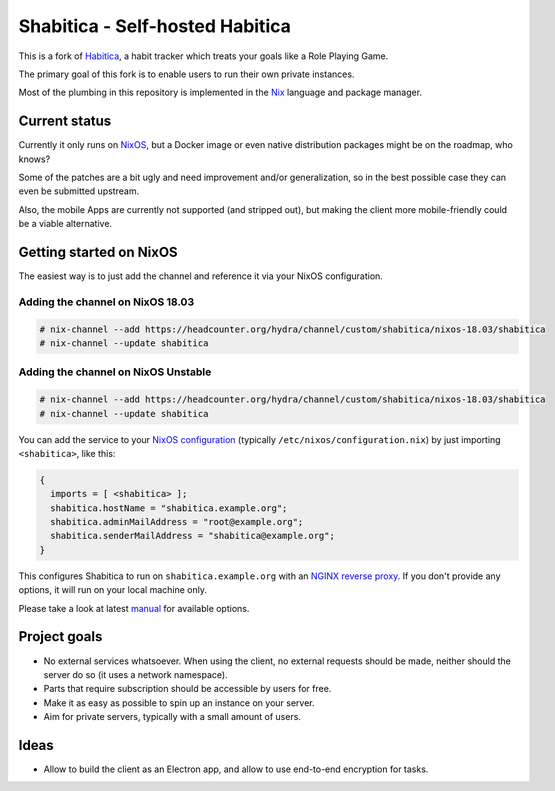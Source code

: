 ********************************
Shabitica - Self-hosted Habitica
********************************

This is a fork of `Habitica`_, a habit tracker which treats your goals like a
Role Playing Game.

The primary goal of this fork is to enable users to run their own private
instances.

Most of the plumbing in this repository is implemented in the `Nix`_ language
and package manager.

Current status
--------------

Currently it only runs on `NixOS`_, but a Docker image or even native
distribution packages might be on the roadmap, who knows?

Some of the patches are a bit ugly and need improvement and/or generalization,
so in the best possible case they can even be submitted upstream.

Also, the mobile Apps are currently not supported (and stripped out), but
making the client more mobile-friendly could be a viable alternative.

Getting started on NixOS
------------------------

The easiest way is to just add the channel and reference it via your NixOS
configuration.

Adding the channel on NixOS 18.03
`````````````````````````````````

.. code-block:: sh-session

  # nix-channel --add https://headcounter.org/hydra/channel/custom/shabitica/nixos-18.03/shabitica
  # nix-channel --update shabitica

Adding the channel on NixOS Unstable
````````````````````````````````````

.. code-block:: sh-session

  # nix-channel --add https://headcounter.org/hydra/channel/custom/shabitica/nixos-18.03/shabitica
  # nix-channel --update shabitica

You can add the service to your `NixOS configuration`_ (typically
``/etc/nixos/configuration.nix``) by just importing ``<shabitica>``, like this:

.. code-block:: nix

  {
    imports = [ <shabitica> ];
    shabitica.hostName = "shabitica.example.org";
    shabitica.adminMailAddress = "root@example.org";
    shabitica.senderMailAddress = "shabitica@example.org";
  }

This configures Shabitica to run on ``shabitica.example.org`` with an `NGINX
reverse proxy`_. If you don't provide any options, it will run on your local
machine only.

Please take a look at latest `manual`_ for available options.

Project goals
-------------

* No external services whatsoever. When using the client, no external
  requests should be made, neither should the server do so (it uses a network
  namespace).
* Parts that require subscription should be accessible by users for free.
* Make it as easy as possible to spin up an instance on your server.
* Aim for private servers, typically with a small amount of users.

Ideas
-----

* Allow to build the client as an Electron app, and allow to use end-to-end
  encryption for tasks.

.. _Habitica: https://habitica.com/
.. _Nix: https://nixos.org/nix/
.. _NixOS configuration: https://nixos.org/nixos/manual/index.html#sec-configuration-file
.. _NixOS: https://nixos.org/
.. _manual: https://headcounter.org/hydra/job/shabitica/nixos-18.03/manual/latest/download
.. _NGINX reverse proxy: https://docs.nginx.com/nginx/admin-guide/web-server/reverse-proxy/
